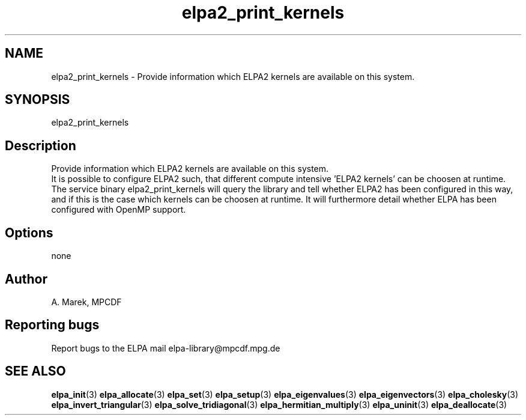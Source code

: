 .TH "elpa2_print_kernels" 1 "Wed Dec 2 2015" "ELPA" \" -*- nroff -*-
.ad l
.nh
.SH NAME
elpa2_print_kernels \- Provide information which ELPA2 kernels are available on this system\&.

.SH SYNOPSIS
.br
elpa2_print_kernels
.br

.SH "Description"
.PP
Provide information which ELPA2 kernels are available on this system.
.br
It is possible to configure ELPA2 such, that different compute intensive 'ELPA2 kernels' can be choosen at runtime. The service binary elpa2_print_kernels will query the library and tell whether ELPA2 has been configured in this way, and if this is the case which kernels can be choosen at runtime. It will furthermore detail whether ELPA has been configured with OpenMP support.
.SH "Options"
.PP
.br
none
.SH "Author"
A. Marek, MPCDF
.SH "Reporting bugs"
Report bugs to the ELPA mail elpa-library@mpcdf.mpg.de
.SH "SEE ALSO"
\fBelpa_init\fP(3) \fBelpa_allocate\fP(3) \fBelpa_set\fP(3) \fBelpa_setup\fP(3) \fBelpa_eigenvalues\fP(3) \fBelpa_eigenvectors\fP(3) \fBelpa_cholesky\fP(3) \fBelpa_invert_triangular\fP(3) \fBelpa_solve_tridiagonal\fP(3) \fBelpa_hermitian_multiply\fP(3) \fBelpa_uninit\fP(3) \fBelpa_deallocate\fP(3)

